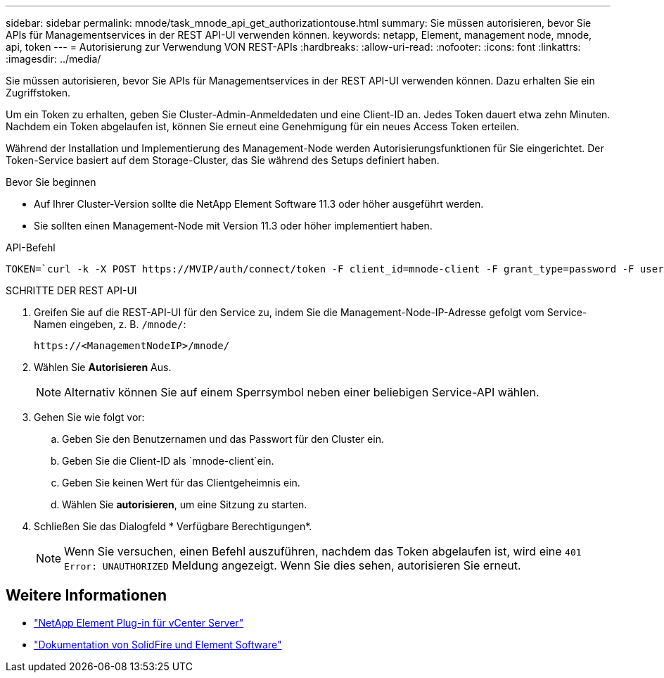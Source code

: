 ---
sidebar: sidebar 
permalink: mnode/task_mnode_api_get_authorizationtouse.html 
summary: Sie müssen autorisieren, bevor Sie APIs für Managementservices in der REST API-UI verwenden können. 
keywords: netapp, Element, management node, mnode, api, token 
---
= Autorisierung zur Verwendung VON REST-APIs
:hardbreaks:
:allow-uri-read: 
:nofooter: 
:icons: font
:linkattrs: 
:imagesdir: ../media/


[role="lead"]
Sie müssen autorisieren, bevor Sie APIs für Managementservices in der REST API-UI verwenden können. Dazu erhalten Sie ein Zugriffstoken.

Um ein Token zu erhalten, geben Sie Cluster-Admin-Anmeldedaten und eine Client-ID an. Jedes Token dauert etwa zehn Minuten. Nachdem ein Token abgelaufen ist, können Sie erneut eine Genehmigung für ein neues Access Token erteilen.

Während der Installation und Implementierung des Management-Node werden Autorisierungsfunktionen für Sie eingerichtet. Der Token-Service basiert auf dem Storage-Cluster, das Sie während des Setups definiert haben.

.Bevor Sie beginnen
* Auf Ihrer Cluster-Version sollte die NetApp Element Software 11.3 oder höher ausgeführt werden.
* Sie sollten einen Management-Node mit Version 11.3 oder höher implementiert haben.


.API-Befehl
[listing]
----
TOKEN=`curl -k -X POST https://MVIP/auth/connect/token -F client_id=mnode-client -F grant_type=password -F username=CLUSTER_ADMIN -F password=CLUSTER_PASSWORD|awk -F':' '{print $2}'|awk -F',' '{print $1}'|sed s/\"//g`
----
.SCHRITTE DER REST API-UI
. Greifen Sie auf die REST-API-UI für den Service zu, indem Sie die Management-Node-IP-Adresse gefolgt vom Service-Namen eingeben, z. B. `/mnode/`:
+
[listing]
----
https://<ManagementNodeIP>/mnode/
----
. Wählen Sie *Autorisieren* Aus.
+

NOTE: Alternativ können Sie auf einem Sperrsymbol neben einer beliebigen Service-API wählen.

. Gehen Sie wie folgt vor:
+
.. Geben Sie den Benutzernamen und das Passwort für den Cluster ein.
.. Geben Sie die Client-ID als `mnode-client`ein.
.. Geben Sie keinen Wert für das Clientgeheimnis ein.
.. Wählen Sie *autorisieren*, um eine Sitzung zu starten.


. Schließen Sie das Dialogfeld * Verfügbare Berechtigungen*.
+

NOTE: Wenn Sie versuchen, einen Befehl auszuführen, nachdem das Token abgelaufen ist, wird eine `401 Error: UNAUTHORIZED` Meldung angezeigt. Wenn Sie dies sehen, autorisieren Sie erneut.



[discrete]
== Weitere Informationen

* https://docs.netapp.com/us-en/vcp/index.html["NetApp Element Plug-in für vCenter Server"^]
* https://docs.netapp.com/us-en/element-software/index.html["Dokumentation von SolidFire und Element Software"]

